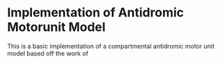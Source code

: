 * Implementation of Antidromic Motorunit Model
  This is a basic implementation of a compartmental antidromic motor
  unit model based off the work of

  
